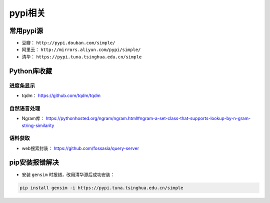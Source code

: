 ==================
pypi相关
==================

常用pypi源
######################

- 豆瓣： ``http://pypi.douban.com/simple/``
- 阿里云： ``http://mirrors.aliyun.com/pypi/simple/``
- 清华： ``https://pypi.tuna.tsinghua.edu.cn/simple``

Python库收藏
######################

进度条显示
***************************

- tqdm： \ https://github.com/tqdm/tqdm

自然语言处理
***************************

- Ngram库： \ https://pythonhosted.org/ngram/ngram.html#ngram-a-set-class-that-supports-lookup-by-n-gram-string-similarity

语料获取
***************************

- web搜索封装： \ https://github.com/fossasia/query-server

pip安装报错解决
######################

- 安装 ``gensim`` 时报错，改用清华源后成功安装：

.. code-block:: shell

    pip install gensim -i https://pypi.tuna.tsinghua.edu.cn/simple
